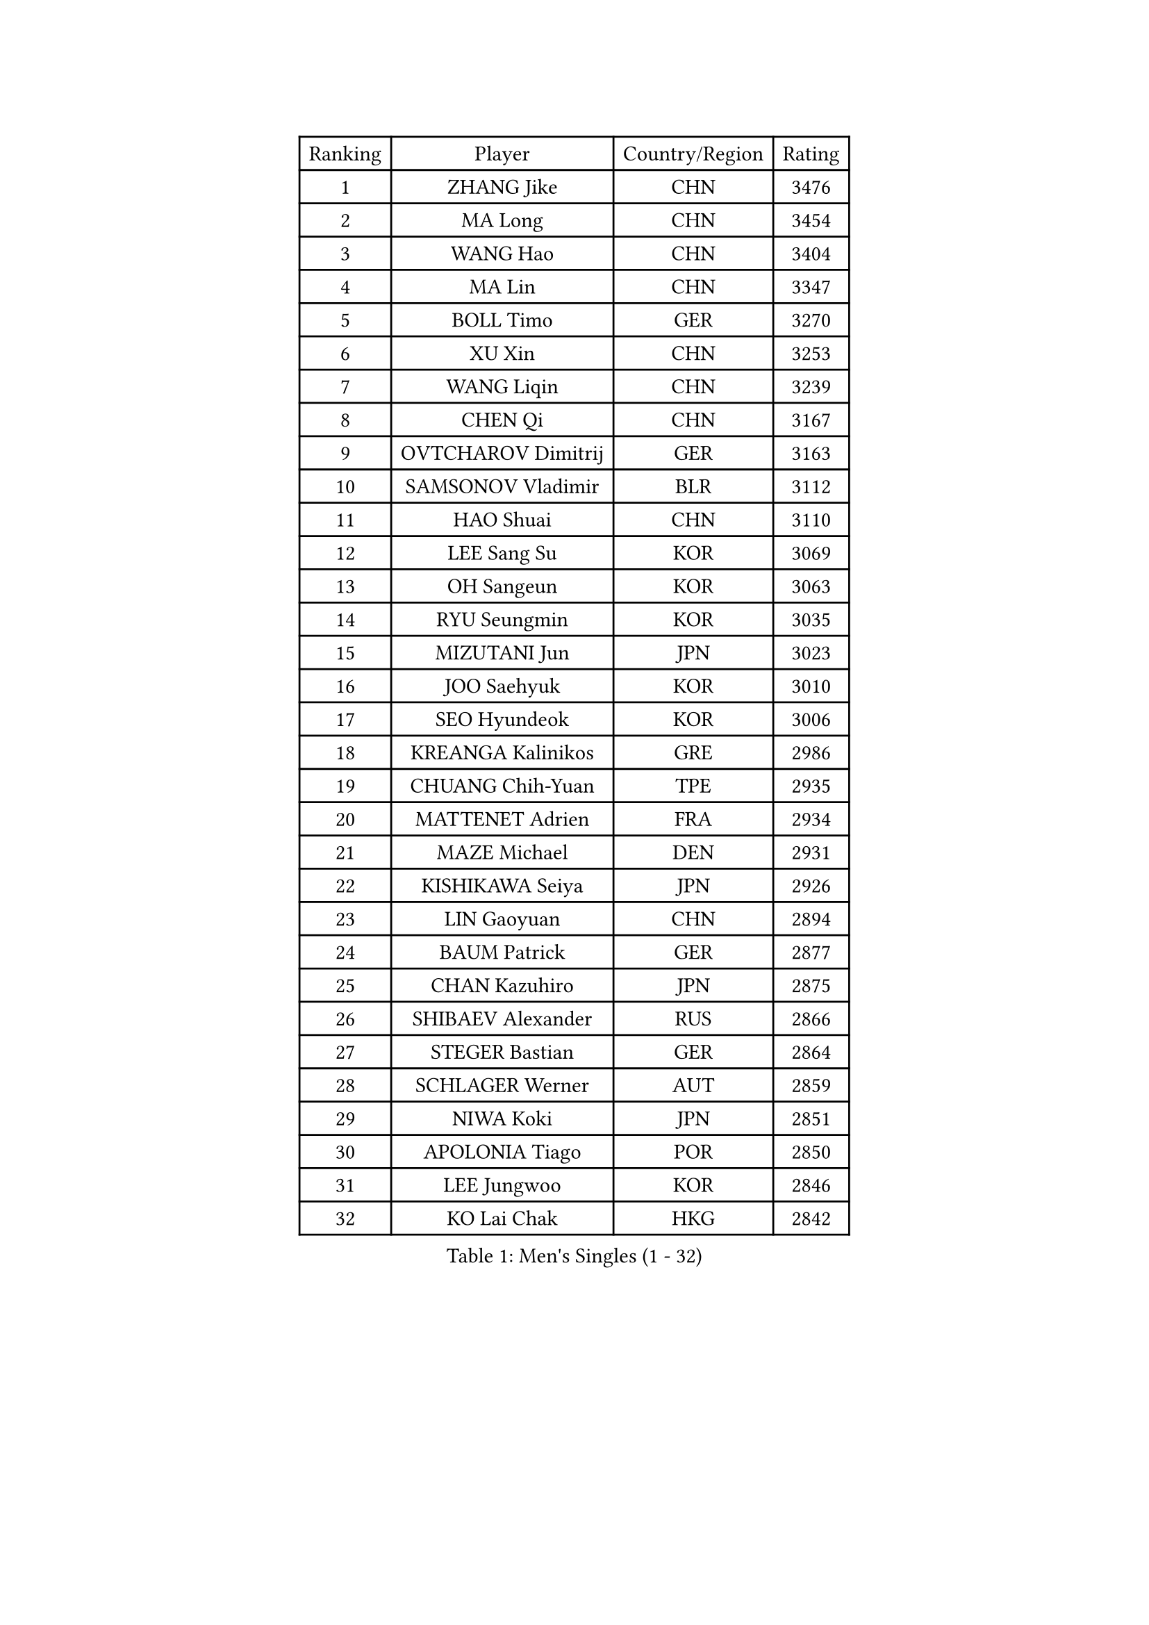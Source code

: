 
#set text(font: ("Courier New", "NSimSun"))
#figure(
  caption: "Men's Singles (1 - 32)",
    table(
      columns: 4,
      [Ranking], [Player], [Country/Region], [Rating],
      [1], [ZHANG Jike], [CHN], [3476],
      [2], [MA Long], [CHN], [3454],
      [3], [WANG Hao], [CHN], [3404],
      [4], [MA Lin], [CHN], [3347],
      [5], [BOLL Timo], [GER], [3270],
      [6], [XU Xin], [CHN], [3253],
      [7], [WANG Liqin], [CHN], [3239],
      [8], [CHEN Qi], [CHN], [3167],
      [9], [OVTCHAROV Dimitrij], [GER], [3163],
      [10], [SAMSONOV Vladimir], [BLR], [3112],
      [11], [HAO Shuai], [CHN], [3110],
      [12], [LEE Sang Su], [KOR], [3069],
      [13], [OH Sangeun], [KOR], [3063],
      [14], [RYU Seungmin], [KOR], [3035],
      [15], [MIZUTANI Jun], [JPN], [3023],
      [16], [JOO Saehyuk], [KOR], [3010],
      [17], [SEO Hyundeok], [KOR], [3006],
      [18], [KREANGA Kalinikos], [GRE], [2986],
      [19], [CHUANG Chih-Yuan], [TPE], [2935],
      [20], [MATTENET Adrien], [FRA], [2934],
      [21], [MAZE Michael], [DEN], [2931],
      [22], [KISHIKAWA Seiya], [JPN], [2926],
      [23], [LIN Gaoyuan], [CHN], [2894],
      [24], [BAUM Patrick], [GER], [2877],
      [25], [CHAN Kazuhiro], [JPN], [2875],
      [26], [SHIBAEV Alexander], [RUS], [2866],
      [27], [STEGER Bastian], [GER], [2864],
      [28], [SCHLAGER Werner], [AUT], [2859],
      [29], [NIWA Koki], [JPN], [2851],
      [30], [APOLONIA Tiago], [POR], [2850],
      [31], [LEE Jungwoo], [KOR], [2846],
      [32], [KO Lai Chak], [HKG], [2842],
    )
  )#pagebreak()

#set text(font: ("Courier New", "NSimSun"))
#figure(
  caption: "Men's Singles (33 - 64)",
    table(
      columns: 4,
      [Ranking], [Player], [Country/Region], [Rating],
      [33], [SUSS Christian], [GER], [2840],
      [34], [GAO Ning], [SGP], [2818],
      [35], [CHO Eonrae], [KOR], [2814],
      [36], [CRISAN Adrian], [ROU], [2813],
      [37], [KIM Minseok], [KOR], [2812],
      [38], [GIONIS Panagiotis], [GRE], [2797],
      [39], [TOKIC Bojan], [SLO], [2796],
      [40], [SAIVE Jean-Michel], [BEL], [2795],
      [41], [TAKAKIWA Taku], [JPN], [2793],
      [42], [JIANG Tianyi], [HKG], [2790],
      [43], [TANG Peng], [HKG], [2788],
      [44], [SVENSSON Robert], [SWE], [2781],
      [45], [SMIRNOV Alexey], [RUS], [2774],
      [46], [YOSHIDA Kaii], [JPN], [2774],
      [47], [HOU Yingchao], [CHN], [2771],
      [48], [KONECNY Tomas], [CZE], [2771],
      [49], [FEJER-KONNERTH Zoltan], [GER], [2752],
      [50], [LI Ahmet], [TUR], [2749],
      [51], [GARDOS Robert], [AUT], [2740],
      [52], [YIN Hang], [CHN], [2734],
      [53], [JANG Song Man], [PRK], [2731],
      [54], [FREITAS Marcos], [POR], [2731],
      [55], [PROKOPCOV Dmitrij], [CZE], [2722],
      [56], [LEBESSON Emmanuel], [FRA], [2718],
      [57], [PERSSON Jorgen], [SWE], [2716],
      [58], [PRIMORAC Zoran], [CRO], [2713],
      [59], [CHEN Weixing], [AUT], [2713],
      [60], [JEONG Sangeun], [KOR], [2708],
      [61], [YANG Zi], [SGP], [2706],
      [62], [LIN Ju], [DOM], [2704],
      [63], [ZHAN Jian], [SGP], [2700],
      [64], [HABESOHN Daniel], [AUT], [2692],
    )
  )#pagebreak()

#set text(font: ("Courier New", "NSimSun"))
#figure(
  caption: "Men's Singles (65 - 96)",
    table(
      columns: 4,
      [Ranking], [Player], [Country/Region], [Rating],
      [65], [CHTCHETININE Evgueni], [BLR], [2692],
      [66], [JEOUNG Youngsik], [KOR], [2691],
      [67], [MATSUDAIRA Kenta], [JPN], [2686],
      [68], [RUBTSOV Igor], [RUS], [2682],
      [69], [LI Ping], [QAT], [2680],
      [70], [UEDA Jin], [JPN], [2676],
      [71], [LEGOUT Christophe], [FRA], [2668],
      [72], [FILUS Ruwen], [GER], [2668],
      [73], [YOON Jaeyoung], [KOR], [2665],
      [74], [GERELL Par], [SWE], [2662],
      [75], [HE Zhiwen], [ESP], [2661],
      [76], [WU Jiaji], [DOM], [2659],
      [77], [MATSUDAIRA Kenji], [JPN], [2658],
      [78], [FEGERL Stefan], [AUT], [2657],
      [79], [KASAHARA Hiromitsu], [JPN], [2650],
      [80], [CHEUNG Yuk], [HKG], [2648],
      [81], [MONTEIRO Joao], [POR], [2646],
      [82], [KUZMIN Fedor], [RUS], [2644],
      [83], [SALIFOU Abdel-Kader], [FRA], [2642],
      [84], [ACHANTA Sharath Kamal], [IND], [2640],
      [85], [GACINA Andrej], [CRO], [2639],
      [86], [SKACHKOV Kirill], [RUS], [2639],
      [87], [KIM Junghoon], [KOR], [2636],
      [88], [KORBEL Petr], [CZE], [2635],
      [89], [MATSUMOTO Cazuo], [BRA], [2634],
      [90], [KAN Yo], [JPN], [2631],
      [91], [CHEN Chien-An], [TPE], [2629],
      [92], [KOSOWSKI Jakub], [POL], [2629],
      [93], [SONG Hongyuan], [CHN], [2628],
      [94], [SIMONCIK Josef], [CZE], [2622],
      [95], [LIVENTSOV Alexey], [RUS], [2621],
      [96], [LI Ching], [HKG], [2620],
    )
  )#pagebreak()

#set text(font: ("Courier New", "NSimSun"))
#figure(
  caption: "Men's Singles (97 - 128)",
    table(
      columns: 4,
      [Ranking], [Player], [Country/Region], [Rating],
      [97], [GORAK Daniel], [POL], [2618],
      [98], [LI Hu], [SGP], [2618],
      [99], [LEUNG Chu Yan], [HKG], [2604],
      [100], [KEINATH Thomas], [SVK], [2600],
      [101], [YAN An], [CHN], [2596],
      [102], [KARAKASEVIC Aleksandar], [SRB], [2592],
      [103], [SIRUCEK Pavel], [CZE], [2591],
      [104], [OYA Hidetoshi], [JPN], [2586],
      [105], [LIU Yi], [CHN], [2585],
      [106], [MACHADO Carlos], [ESP], [2584],
      [107], [WANG Zengyi], [POL], [2582],
      [108], [LIU Song], [ARG], [2579],
      [109], [BLASZCZYK Lucjan], [POL], [2579],
      [110], [DIDUKH Oleksandr], [UKR], [2576],
      [111], [PITCHFORD Liam], [ENG], [2572],
      [112], [DRINKHALL Paul], [ENG], [2567],
      [113], [ZHMUDENKO Yaroslav], [UKR], [2565],
      [114], [#text(gray, "RI Chol Guk")], [PRK], [2561],
      [115], [LUNDQVIST Jens], [SWE], [2550],
      [116], [BURGIS Matiss], [LAT], [2538],
      [117], [VRABLIK Jiri], [CZE], [2535],
      [118], [LEE Jinkwon], [KOR], [2525],
      [119], [BENTSEN Allan], [DEN], [2522],
      [120], [KIM Hyok Bong], [PRK], [2517],
      [121], [VANG Bora], [TUR], [2517],
      [122], [STOYANOV Niagol], [ITA], [2513],
      [123], [VLASOV Grigory], [RUS], [2506],
      [124], [JEVTOVIC Marko], [SRB], [2500],
      [125], [FALCK Mattias], [SWE], [2497],
      [126], [HENZELL William], [AUS], [2496],
      [127], [JAKAB Janos], [HUN], [2496],
      [128], [LEE Jungsam], [KOR], [2494],
    )
  )